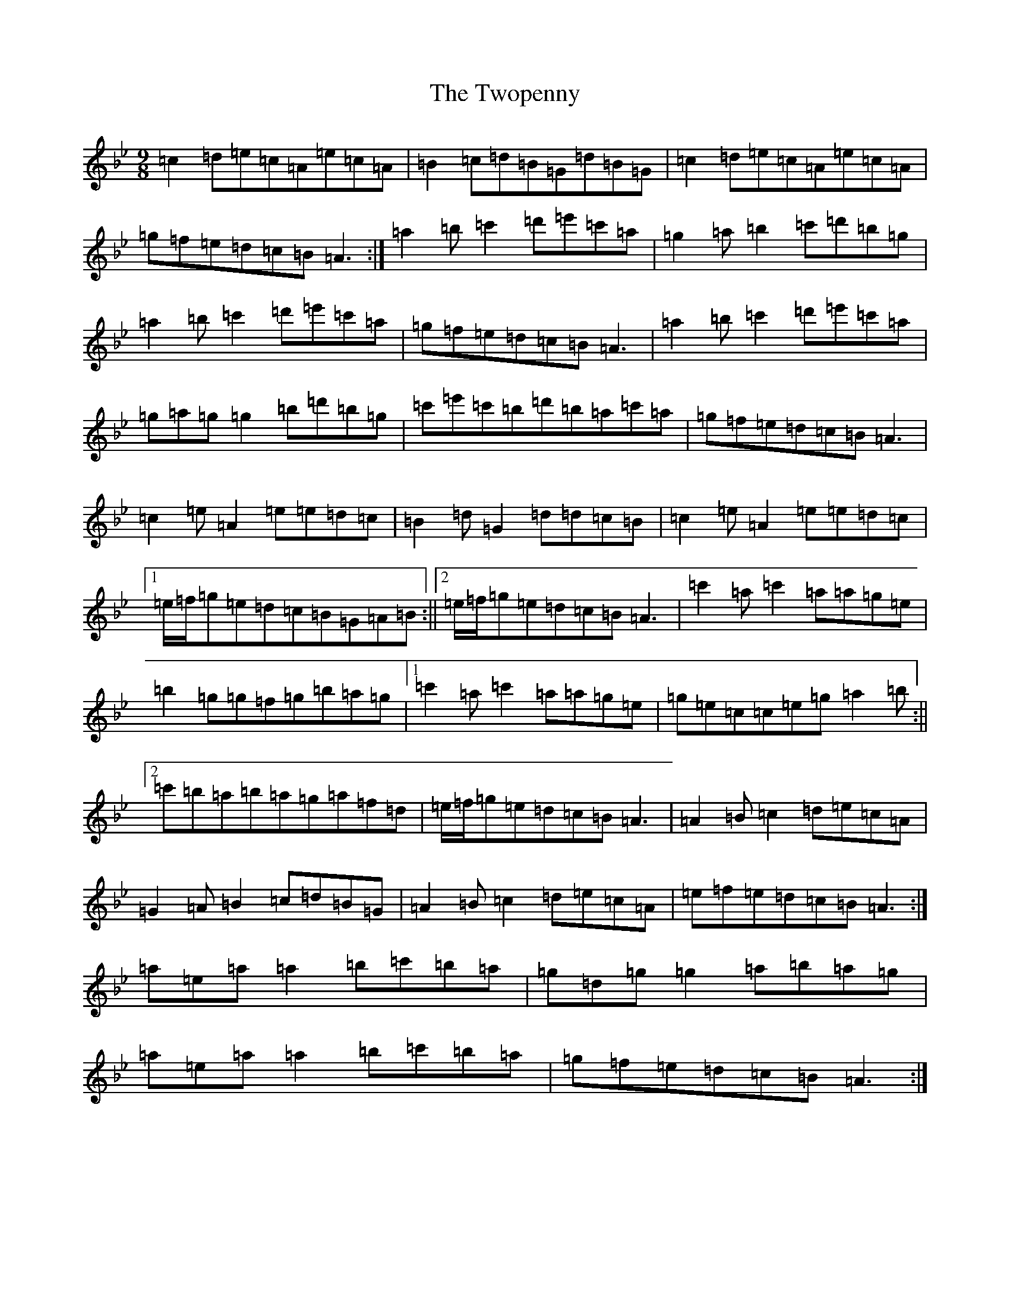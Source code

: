 X: 5743
T: Twopenny, The
S: https://thesession.org/tunes/5380#setting5380
Z: G Dorian
R: jig
M:9/8
L:1/8
K: C Dorian
=c2=d=e=c=A=e=c=A|=B2=c=d=B=G=d=B=G|=c2=d=e=c=A=e=c=A|=g=f=e=d=c=B=A3:|=a2=b=c'2=d'=e'=c'=a|=g2=a=b2=c'=d'=b=g|=a2=b=c'2=d'=e'=c'=a|=g=f=e=d=c=B=A3|=a2=b=c'2=d'=e'=c'=a|=g=a=g=g2=b=d'=b=g|=c'=e'=c'=b=d'=b=a=c'=a|=g=f=e=d=c=B=A3|=c2=e=A2=e=e=d=c|=B2=d=G2=d=d=c=B|=c2=e=A2=e=e=d=c|1=e/2=f/2=g=e=d=c=B=G=A=B:||2=e/2=f/2=g=e=d=c=B=A3|=c'2=a=c'2=a=a=g=e|=b2=g=g=f=g=b=a=g|1=c'2=a=c'2=a=a=g=e|=g=e=c=c=e=g=a2=b:||2=c'=b=a=b=a=g=a=f=d|=e/2=f/2=g=e=d=c=B=A3|=A2=B=c2=d=e=c=A|=G2=A=B2=c=d=B=G|=A2=B=c2=d=e=c=A|=e=f=e=d=c=B=A3:|=a=e=a=a2=b=c'=b=a|=g=d=g=g2=a=b=a=g|=a=e=a=a2=b=c'=b=a|=g=f=e=d=c=B=A3:|